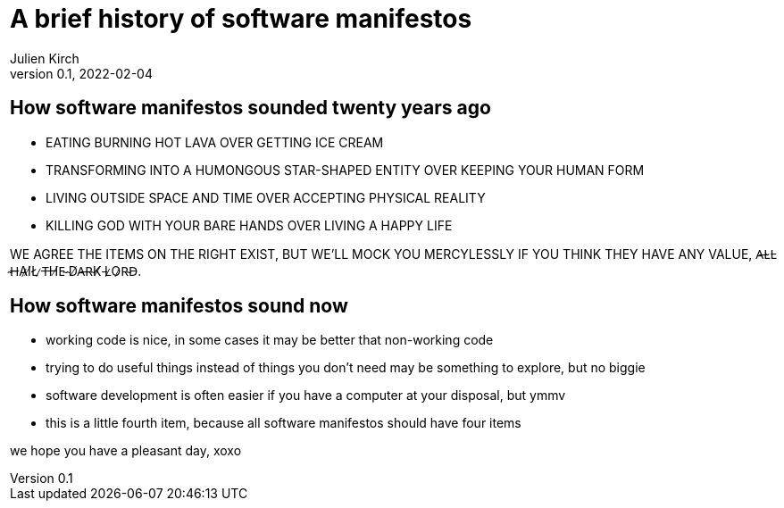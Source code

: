 = A brief history of software manifestos
Julien Kirch
v0.1, 2022-02-04
:article_lang: en
:article_image: fist.png
:article_description: Plus ça change, plus c'est la même chose

== How software manifestos sounded twenty years ago

* EATING BURNING HOT LAVA OVER GETTING ICE CREAM
* TRANSFORMING INTO A HUMONGOUS STAR-SHAPED ENTITY OVER KEEPING YOUR HUMAN FORM
* LIVING OUTSIDE SPACE AND TIME OVER ACCEPTING PHYSICAL REALITY
* KILLING GOD WITH YOUR BARE HANDS OVER LIVING A HAPPY LIFE

WE AGREE THE ITEMS ON THE RIGHT EXIST, BUT WE'LL MOCK YOU MERCYLESSLY IF YOU THINK THEY HAVE ANY VALUE, A̶L̴L̵ ̴H̶A̷I̸L̸ ̷T̶H̸E̴ ̴D̸A̶R̴K̸ ̵L̷O̷R̴D̵.

== How software manifestos sound now

* working code is nice, in some cases it may be better that non-working code
* trying to do useful things instead of things you don't need may be something to explore, but no biggie
* software development is often easier if you have a computer at your disposal, but ymmv
* this is a little fourth item, because all software manifestos should have four items

we hope you have a pleasant day, xoxo
